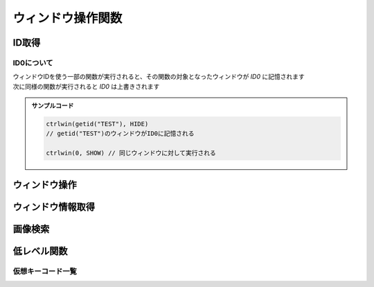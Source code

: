 ウィンドウ操作関数
==================

ID取得
------

.. function:: getid(タイトル, [クラス名=EMPTY, 待ち時間=1])
.. function:: getid(定数)
    :noindex:

    | ウィンドウを検索し、該当するウィンドウを示すIDを返します

    :param 文字列 タイトル: 検索するウィンドウのタイトル (部分一致)
    :param 文字列 省略可 クラス名: 検索するウィンドウのクラス名 (部分一致)
    :param 数値 省略可 待ち時間: ウィンドウが見つからない場合のタイムアウト時間
    :param 定数 定数: 以下の定数を指定

        .. object:: GET_ACTIVE_WIN

            アクティブウィンドウ

        .. object:: GET_FROMPOINT_WIN

            マウスカーソル下のウィンドウ

        .. object:: GET_FROMPOINT_OBJ

            マウスカーソル下の子ウィンドウ


            対象なし(-1を返す)

        .. object:: GET_LOGPRINT_WIN

            Printウィンドウ

        .. object:: GET_BALLOON_WIN
        .. object:: GET_FUKIDASI_WIN

            吹き出し

        .. object:: GET_THISUWSC_WIN
        .. object:: GET_FORM_WIN
        .. object:: GET_FORM_WIN2

            未実装 (-1を返す)

    :return: ウィンドウID、タイムアウトした場合 ``-1``

.. function:: getallwin([ID=EMPTY])

    | すべてのウィンドウのIDを得ます
    | 特定のウィンドウIDを指定した場合、そのウィンドウの子要素を得ます

    :param 数値 省略可 ID: 子要素を取得したいウィンドウのID
    :return: ウィンドウIDの配列

    .. caution::

        | UWSCとは異なり見つかったウィンドウの個数ではなくウィンドウIDの配列が返るようになりました
        | それに伴い特殊変数 ``ALL_WIN_ID`` は廃止されました

.. function:: idtohnd(ID)

    | ウィンドウIDからウィンドウハンドル値を得ます

    :param 数値 ID: ウィンドウID
    :return: ウィンドウハンドル値、該当ウィンドウがない場合は ``0``

.. function:: hndtoid(hwnd)

    | ウィンドウハンドル値からウィンドウIDを得ます

    :param 数値 hwnd: ウィンドウハンドル値
    :return: ウィンドウID、該当ウィンドウがない場合 ``-1``

.. function:: getctlhnd(ID, アイテム名, [n番目=1])
.. function:: getctlhnd(ID, メニュー定数)
    :noindex:

    | 小ウィンドウ(ボタン等)のウィンドウハンドル値、またはメニューハンドルを得ます

    :param 数値 ID: ウィンドウID
    :param 文字列 アイテム名: 小ウィンドウのタイトルまたはクラス名 (部分一致)
    :param 定数 メニュー定数: 以下のいずれかを指定

        .. object:: GET_MENU_HND

            メニューハンドルを返す

        .. object:: GET_SYSMENU_HND

            システムメニューハンドルを返す

    :param 数値 省略可 n番目: n番目に該当するアイテムを探す
    :return: ハンドル値

    .. admonition:: サンプルコード

        .. sourcecode:: uwscr

            id = getid("ファイル名を指定して実行")
            h1 = getctlhnd(id, "実行するプログラム名、") // タイトルを部分一致
            h2 = getctlhnd(id, "static", 2)              // クラス名指定、2番目
            assert_equal(h1, h2) // 一致

.. _about_id0:

ID0について
^^^^^^^^^^^

| ウィンドウIDを使う一部の関数が実行されると、その関数の対象となったウィンドウが `ID0` に記憶されます
| 次に同様の関数が実行されると `ID0` は上書きされます

.. admonition:: サンプルコード

    .. sourcecode:: uwscr

        ctrlwin(getid("TEST"), HIDE)
        // getid("TEST")のウィンドウがID0に記憶される

        ctrlwin(0, SHOW) // 同じウィンドウに対して実行される

ウィンドウ操作
--------------

.. function:: clkitem(ID, アイテム名, [CLK定数=0, チェック指定=TRUE, n番目=1])

    | ボタン等をクリックします

    :param 数値 ID: 対象のウィンドウID
    :param 文字列 アイテム名: クリックしたいボタンや項目の名前
    :param 定数 省略可 CLK定数: クリックしたいアイテムの種類やクリックの方法を指定します

        これらの定数は ``OR`` で連結することにより複数指定が可能

        - アイテム種別

            | アイテム種別が未指定の場合はすべての種別を検索します
            | (``CLK_BTN or CLK_LIST or CLK_TAB or CLK_MENU or CLK_TREEVIEW or CLK_LISTVIEW or CLK_TOOLBAR or CLK_LINK`` と同等)
            | 複数指定時の検索順は以下の通り

            1. ``CLK_BTN``
            2. ``CLK_LIST``
            3. ``CLK_TAB``
            4. ``CLK_MENU``
            5. ``CLK_TREEVIEW``
            6. ``CLK_LISTVIEW``
            7. ``CLK_TOOLBAR``
            8. ``CLK_LINK``

            .. object:: CLK_BTN

                | ボタン、チェックボックス、ラジオボタン、その他

            .. object:: CLK_LIST

                | リストボックス、コンボボックス

                .. hint:: 複数選択可能なリストボックスでの複数項目指定

                    | アイテム名をタブ文字 (``<#TAB>``) で区切るか、配列指定で複数選択できます

                    .. sourcecode:: uwscr

                        // foo, bar, bazを選択状態にする
                        clkitem(id, "foo<#TAB>bar<#TAB>baz", CLK_LIST) // タブ文字区切り
                        clkitem(id, ["foo", "bar", "baz"], CLK_LIST)   // タブ文字区切り

            .. object:: CLK_TAB

                | タブ

            .. object:: CLK_MENU

                | メニュー

                .. hint:: アイテム名のパス指定

                    | ``ファイル\保存`` のように階層構造をパス表記することもできます

                    .. caution::

                        | ``CLK_ACC`` によるメニューのクリックは失敗する可能性があります
                        | その場合は ``CLK_API`` を指定してください

            .. object:: CLK_TREEVIEW
            .. object:: CLK_TREEVEW

                | ツリービュー

                .. admonition:: 制限事項
                    :class: caution

                    | UWSCR x86版では ``CLK_TREEVIEW or CLK_API`` によるクリック操作に制限があり、
                    | x64のウィンドウに対するクリックが行えません
                    | ``CLK_API`` 以外の方式を指定してください

                .. hint:: アイテム名のパス指定

                    ``root\branch\leaf`` のように階層構造をパス表記することもできます

            .. object:: CLK_LISTVIEW
            .. object:: CLK_LSTVEW

                | リストビュー、ヘッダ

                .. hint:: UWSCからの機能拡張

                    | リストビュー行の一番左だけでなく、どの列のアイテム名でも指定できるようになりました (``CLK_API``)
                    | また、ヘッダ名を指定することでヘッダをクリックできるようになりました (``CLK_API``, ``CLK_ACC``)

            .. object:: CLK_TOOLBAR

                | ツールバー

            .. object:: CLK_LINK

                | リンク

                .. caution::

                    | CLK_APIによるリンククリックは未対応です
                    | CLK_ACCをご利用ください

        - マウスボタン指定

            | マウスボタン指定があった場合はクリック方式に関わらずメッセージ送信(PostMessage)による疑似クリック処理が行われます
            | 未指定の場合はクリック方式別の処理を行います

            .. object:: CLK_RIGHTCLK

                右クリック

            .. object:: CLK_LEFTCLK

                左クリック (CLK_RIGHTCLKと同時指定ならこちらが優先)

            .. object:: CLK_DBLCLK

                ダブルクリック (CLK_LEFTCLKと同時指定で2回目のクリック)

        - クリック方式(API)

            | クリック方式が未指定の場合はすべての方式で検索を行います
            | (``CLK_API`` or ``CLK_UIA`` or ``CLK_ACC`` と同等)
            | クリック方式が複数指定された場合の適用順は以下の通り

            1. ``CLK_API``
            2. ``CLK_UIA``
            3. ``CLK_ACC``

            .. object:: CLK_API

                | Win32 APIによる検索およびクリック
                | クリックは対象アイテムに応じたメッセージ処理を行います

            .. object:: CLK_ACC

                | アクセシビリティコントロールによる検索およびクリック
                | クリックはACCオブジェクトのデフォルトアクションを実行、または選択を行います

            .. object:: CLK_UIA

                | UI Automationによる検索およびクリック

                .. caution:: 未実装です


        - オプション

            .. object:: CLK_BACK

                バックグラウンド処理 (ウィンドウをアクティブにしない)

            .. object:: CLK_MOUSEMOVE
            .. object:: CLK_MUSMOVE

                クリック位置にマウスを移動

            .. object:: CLK_SHORT

                | アイテム名の部分一致
                | 未指定の場合は完全一致する必要があります

            .. object:: CLK_FROMLAST

                逆順サーチ (CLK_ACC指定時のみ有効)

            .. object:: CLK_HWND

                戻り値を対象アイテムのHWNDにする (0は対象不明)


    :param 真偽値 省略可 チェック指定:

        | チェックボックスやメニューの場合、チェックのオンオフを指定 (TRUEならチェックを入れる、FALSEならはずす)
        | 3状態チェックボックスの場合、2を指定することでグレー状態にできます
        | それ以外のアイテムの場合FALSEだとクリック動作を行いません (対象が存在していればTRUEを返す)

        .. caution:: CLK_ACCは3状態チェックボックスをサポートしません

    :param 数値 省略可 n番目: 同名アイテムの場合何番目をクリックするか
    :return: 成功時TRUE、 ``CLK_HWND`` 指定時は対象のウィンドウハンドル値を返す

    .. note:: アイテム名の一致について

        ``CLK_SHORT`` を指定しない場合アイテム名は完全一致する必要がありますが、ニーモニックがある場合はそれを無視することができます

        - ``&`` の有無は問わない
        - ``(&A)`` のように括弧で括られたニーモニックは括弧ごと無視できる
        - 括弧以降にある文字も無視できる

        .. sourcecode:: uwscr

                // &Button
                clkitem(id, "&Button")    // ok, "&"を含めても一致する
                clkitem(id, "Button")     // ok, "&"がなくても一致
                // ボタン(&B)
                clkitem(id, "ボタン(&B)") // ok
                clkitem(id, "ボタン(B)")  // ok, "&"は無視できる
                clkitem(id, "ボタン")     // ok, 括弧ごと無視できる
                // ボタン (&B)
                clkitem(id, "ボタン")     // ok, 括弧の前に半角スペースがあった場合それも無視できる
                // 選択 (&S)...
                clkitem(id, "選択")       // ok, 括弧以降も無視できる

.. function:: ctrlwin(ID, コマンド定数)

    | 対象ウィンドウに命令コマンドを送信します
    | :ref:`ID0 <about_id0>` を更新します

    :param 数値 ID: 対象ウィンドウ
    :param 定数 コマンド定数: 実行したいコマンドを示す定数

        .. object:: CLOSE

            ウィンドウを閉じる

        .. object:: CLOSE2

            ウィンドウを強制的に閉じる

        .. object:: ACTIVATE

            ウィンドウをアクティブにする

        .. object:: HIDE

            ウィンドウを非表示にする

        .. object:: SHOW

            ウィンドウの非表示を解除する

        .. object:: MIN

            ウィンドウを最小化する

        .. object:: MAX

            ウィンドウを最大化する

        .. object:: NORMAL

            ウィンドウを通常サイズに戻す

        .. object:: TOPMOST

            ウィンドウを最前面に固定する

        .. object:: NOTOPMOST

            ウィンドウの最前面固定を解除

        .. object:: TOPNOACTV

            ウィンドウを最前面に移動するがアクティブにはしない


    :return: なし

.. function:: sckey(ID, キー, [キー, ...])

    | ショートカットキーを送信します

    :param ウィンドウID ID: アクティブにするウィンドウのID、0指定でどのウィンドウもアクティブにしない
    :param 定数または文字列 キー: :ref:`virtual_keys` のいずれか、またはアルファベット一文字

        .. note::

            | キーは35個まで指定可能
            | ``VK_SHIFT``, ``VK_CTRL``, ``VK_ALT``, ``VK_WIN`` は押し下げられた状態になります (Rも含む)
            | これらのキーはすべてのキー入力が終了したあとにキーアップ状態に戻ります

    :return: なし

.. function:: setslider(ID, 値, [n番目=1, スクロール=TRUE])

    | スライダー(スクロールバー、トラックバー)の値を設定します

    :param ウィンドウID ID: 対象ウィンドウのID
    :param 数値 値: スライダーに設定する値

        .. hint::

            | 最大値を上回る値だった場合は最大値に、最小値を下回る値だった場合は最小値に変更されます

    :param 数値 省略可 n番目: n番目のスライダーを設定する
    :param 真偽値 省略可 スクロール: TRUEならスクロールバーを少しずつ動かす
    :rtype: 真偽値
    :return: 成功時TRUE、失敗または操作不能時はFALSE

.. function:: sendstr(ID, 文字列, [n番目=1, 送信モード=FALSE, ACC指定=FALSE])

    | エディットボックスに文字列を送信します

    :param 数値 ID: 対象ウィンドウのID

        | 0ならクリップボードに送信 (その場合n番目、送信モード、ACC指定は無視されます)

    :param 文字列 文字列: 送信する文字列
    :param 数値 n番目: n番目のエディットボックスに送信

        | 0ならフォーカスされたエディットボックス

    :param 真偽値または数値 送信モード:

        .. object:: FALSE または 0

            | 追記

        .. object:: TRUE または 1

            | 置き換え

        .. object:: 2

            | 一文字ずつ送信
            | ACC時は無視されます (TRUE扱い)

    :param 真偽値または定数 ACC指定:

        .. object:: FALSE または 0

            | APIまたはUIAを使用

        .. object:: TRUE または 1

            | ACCを使用

        .. object:: STR_ACC_CELL

            | DataGridView内のCell値の変更 (ACCを使用)

        .. admonition:: UWSCとの違い
            :class: note

            | TRUEでも対象ウィンドウをアクティブにしないため、2は廃止されました

    :return: なし

    .. admonition:: サンプルコード

        .. sourcecode:: uwscr


ウィンドウ情報取得
------------------

.. function:: status(ID, ST定数, [ST定数...])

    | 対象ウィンドウの各種状態を取得します

    :param 数値 ID: ウィンドウID
    :param 定数 ST定数: 取得したい状態を示す定数を指定

        | 定数は最大21個指定できます

        .. object:: ST_TITLE

            ウィンドウタイトル (文字列)

        .. object:: ST_CLASS

            ウィンドウクラス名 (文字列)

        .. object:: ST_X

            ウィンドウ左上のX座標 (数値)

        .. object:: ST_Y

            ウィンドウ左上のY座標 (数値)

        .. object:: ST_WIDTH

            ウィンドウの幅 (数値)

        .. object:: ST_HEIGHT

            ウィンドウの高さ (数値)

        .. object:: ST_CLX

            ウィンドウのクライアント領域左上のX座標 (数値)

        .. object:: ST_CLY

            ウィンドウのクライアント領域左上のY座標 (数値)

        .. object:: ST_CLWIDTH

            ウィンドウのクライアント領域の幅 (数値)

        .. object:: ST_CLHEIGHT

            ウィンドウのクライアント領域の高さ (数値)

        .. object:: ST_PARENT

            親ウィンドウのID (数値)

        .. object:: ST_ICON

            最小化してればTRUE (真偽値)

        .. object:: ST_MAXIMIZED

            最大化してればTRUE (真偽値)

        .. object:: ST_VISIBLE

            ウィンドウが可視ならTRUE (真偽値)

        .. object:: ST_ACTIVE

            ウィンドウがアクティブならTRUE (真偽値)

        .. object:: ST_BUSY

            ウィンドウが応答なしならTRUE (真偽値)

        .. object:: ST_ISID

            ウィンドウが有効ならTRUE (真偽値)

        .. object:: ST_WIN64

            プロセスが64ビットかどうか (真偽値)

        .. object:: ST_PATH

            プロセスの実行ファイルのパス (文字列)

        .. object:: ST_PROCESS

            プロセスID (数値)

        .. object:: ST_MONITOR

            ウィンドウが表示されているモニタ番号 (:any:`monitor` 関数に対応) (数値)

        .. object:: ST_ALL

            | すべての状態を取得
            | この定数を指定する場合ほかの定数は指定できません

    :return: ST定数を一つだけ指定した場合は得られた値、複数指定時または ``ST_ALL`` 指定時は連想配列 (キーはST定数)

    .. admonition:: サンプルコード

        .. sourcecode:: uwscr

            id = getid("uwsc", "HH") // uwscヘルプファイル
            stat = status(id, ST_TITLE, ST_CLASS, ST_HEIGHT, ST_WIDTH)

            print stat[ST_TITLE]  // uwsc
            print stat[ST_CLASS]  // HH Parent
            print stat[ST_HEIGHT] // 778
            print stat[ST_WIDTH]  // 1251

.. function:: monitor(モニタ番号, [MON定数=MON_ALL])

    | モニタの情報を得ます

    :param 数値 省略可 モニタ番号: モニタを示す番号 (0から)
    :param 定数 省略可 MON定数: 取得したい情報を示す定数

        .. object:: MON_X

            モニタのX座標 (数値)

        .. object:: MON_Y

            モニタのY座標 (数値)

        .. object:: MON_WIDTH

            モニタの幅 (数値)

        .. object:: MON_HEIGHT

            モニタの高さ (数値)

        .. object:: MON_PRIMARY
        .. object:: MON_ISMAIN

            プライマリ(メイン)モニタならTRUE (真偽値)

        .. object:: MON_NAME

            モニタ名 (文字列)

        .. object:: MON_WORK_X

            作業エリアのX座標 (数値)

        .. object:: MON_WORK_Y

            作業エリアのY座標 (数値)

        .. object:: MON_WORK_WIDTH

            作業エリアの幅 (数値)

        .. object:: MON_WORK_HEIGHT

            作業エリアの高さ (数値)

        .. object:: MON_DPI

            画面のDPI

        .. object:: MON_SCALING

            スケーリング倍率 (%)

        .. object:: MON_ALL

            上記すべて (連想配列、キーはMON定数)

    :return:

        - 定数指定 (``MON_ALL`` 以外): 得られた値
        - ``MON_ALL`` 指定: 連想配列 (キーはMON定数)
        - 該当モニタなし: ``FALSE``

.. function:: monitor()
    :noindex:

    | (引数なし) モニタの数を得ます

    :return: モニタの数

    .. admonition:: サンプルコード

        .. sourcecode:: uwscr

            // すべてのモニタのサイズを表示
            for i = 0 to monitor() - 1
                m = monitor(i, MON_ALL)
                print "モニタ" + i + ": " + m[MON_NAME]
                print m[MON_X] + ", " + m[MON_Y]
                print m[MON_WIDTH] + " x " + m[MON_HEIGHT]
            next

.. function:: posacc(ID, クライアントX座標, クライアントY座標, [種別=0])

    | 座標位置のアクセシビリティオブジェクトから情報を得ます

    :param ウィンドウID ID: 対象ウィンドウのID
    :param 数値 クライアントX座標: 対象ウィンドウのクライアント領域におけるX座標
    :param 数値 クライアントY座標: 対象ウィンドウのクライアント領域におけるY座標
    :param 定数 省略可 種別: 取得したい情報の種類を示す定数

        .. object:: 0

            | ``ACC_ACC`` を実行し、取得できなければ ``ACC_API`` を実行 (デフォルト)

        .. object:: ACC_ACC

            | 表示文字列の取得

        .. object:: ACC_API

            | DrawText, TextOut等のAPIで描画されたテキストを取得 (未実装)

        .. object:: ACC_NAME

            | オブジェクトの表示名

        .. object:: ACC_VALUE

            | オブジェクトの値 (エディットボックス等)

        .. object:: ACC_ROLE

            | オブジェクトの役割名

        .. object:: ACC_STATE

            | オブジェクトの状態

        .. object:: ACC_DESCRIPTION

            | オブジェクトの説明

        .. object:: ACC_LOCATION

            | オブジェクトの位置情報
            | [x, y, 幅, 高さ]

        .. object:: ACC_BACK (オプション)

            | 他の定数とOR連結で指定
            | 対象ウィンドウをアクティブにしない
    :rtype: 文字列または配列
    :return:

        | ``ACC_LOCATION`` 指定時は数値の配列を返します
        | ``ACC_STATE`` 指定時は文字列の配列を返します
        | それ以外は該当する値を文字列で返します
        | 失敗時はEMPTYを返します

.. function:: muscur()

    | マウスカーソルの種別を返します

    :rtype: 定数
    :return:

        .. object:: CUR_APPSTARTING (1)

            | 砂時計付き矢印

        .. object:: CUR_ARROW (2)

            | 標準矢印

        .. object:: CUR_CROSS (3)

            | 十字

        .. object:: CUR_HAND (4)

            | ハンド

        .. object:: CUR_HELP (5)

            | クエスチョンマーク付き矢印

        .. object:: CUR_IBEAM (6)

            | アイビーム (テキスト上のカーソル)

        .. object:: CUR_NO (8)

            | 禁止

        .. object:: CUR_SIZEALL (10)

            | ４方向矢印

        .. object:: CUR_SIZENESW (11)

            | 斜め左下がりの両方向矢印

        .. object:: CUR_SIZENS (12)

            | 上下両方向矢印

        .. object:: CUR_SIZENWSE (13)

            | 斜め右下がりの両方向矢印

        .. object:: CUR_SIZEWE (14)

            | 左右両方向矢印

        .. object:: CUR_UPARROW (15)

            | 垂直の矢印

        .. object:: CUR_WAIT (16)

            | 砂時計

        .. object:: 0

            | 上記以外

.. function:: peekcolor(x, y, [RGB指定=COL_BGR, クリップボード=FALSE])

    | 指定位置の色を得ます

    :param 数値 x: X座標
    :param 数値 y: Y座標
    :param 定数 省略可 RGB指定: 戻り値の指定

        .. object:: COL_BGR (0)

            | BGR値で返す
            | 青は$FF0000、緑は$00FF00、赤は$0000FF

        .. object:: COL_RGB

            | RGB値で返す
            | 赤は$FF0000、緑は$00FF00、青は$0000FF

        .. object:: COL_R

            | 赤の成分のみ

        .. object:: COL_G

            | 緑の成分のみ

        .. object:: COL_B

            | 青の成分のみ
    :param 真偽値 省略可 クリップボード:

        .. object:: FALSE

            | 画面の指定座標から

        .. object:: TRUE

            | クリップボード画像の指定座標から

    :rtype: 数値
    :return:

        | 指定座標の色を示す数値
        | 失敗時は ``-1`` (範囲外指定やクリップボード指定でクリップボード画像がない場合)

.. function:: getslider(ID, [n番目=1, パラメータ=SLD_POS])

    | スライダー(スクロールバー、トラックバー)の値を取得します

    :param ウィンドウID ID: 対象ウィンドウのID
    :param 数値 省略可 n番目: n番目のスライダーから値を得る
    :param 定数 省略可 パラメータ: 取得する値の種類を示す定数

        .. object:: SLD_POS

            | 現在値

        .. object:: SLD_MIN

            | 最小値

        .. object:: SLD_MAX

            | 最大値

        .. object:: SLD_PAGE

            | 1ページ移動量

        .. object:: SLD_BAR

            | 表示方向 (横なら0、縦なら1を返す)

        .. object:: SLD_X

            | クライアントX座標

        .. object:: SLD_Y

            | クライアントY座標

    :rtype: 数値
    :return: 取得した値、該当するスライダーがない場合は ``-999999``

.. function:: chkbtn(ID, アイテム名, [n番目=1, ACC=FALSE])

    | ボタン(チェックボックス、ラジオボタン)やメニューのチェック状態を得る

    :param 数値 ID: 対象ウィンドウのID
    :param 文字列 アイテム名: ボタン名 (部分一致)
    :param 数値 省略可 n番目: n番目に該当するボタンの状態を得る
    :param 真偽値 省略可 ACC:

        .. object:: FALSE

            | APIまたはUIAを使用

        .. object:: TRUE

            | ACCを使用

        .. admonition:: UWSCとの違い
            :class: note

            | TRUEでも対象ウィンドウをアクティブにしないため、2は廃止されました

    :rtype: 数値またはFALSE
    :return:

        - -1: 存在しない、または無効
        - 0: チェックされていない
        - 1: チェックされている
        - 2: チェックボックスが灰色 (ACCでは判定不可)
        - FALSE: ウィンドウが存在しない

.. function:: getstr(ID, [n番目=1, 種別=STR_EDIT, マウス移動=FALSE])

    | ウィンドウ上の文字列を取得します

    :param 数値 ID: 対象ウィンドウのID

        | 0の場合クリップボードから取得します (その場合以降の引数は無視されます)

    :param 数値 省略可 n番目: n番目に該当するアイテム種別の文字列を得る
    :param 定数 省略可 種別: 文字列を取得するアイテム種別

        .. object:: STR_EDIT

            | エディットコントロール

        .. object:: STR_STATIC

            | スタティックコントロール

        .. object:: STR_STATUS

            | ステータスバー

        .. object:: STR_ACC_EDIT

            | エディットコントロール等 (ACCで取得)

        .. object:: STR_ACC_STATIC

            | スタティックコントロール (ACCで取得)

        .. object:: STR_ACC_CELL

            | DataGridView内のセルの値

    :param 真偽値 省略可 マウス移動: TRUEなら該当アイテムまでマウス移動
    :rtype: 文字列またはEMPTY
    :return: 取得した文字列、対象がない場合はEMPTY

画像検索
--------

.. function:: chkimg(画像ファイルパス, [スコア=95, 最大検索数=5, left=EMPTY, top=EMPTY, right=EMPTY, bottom=EMPTY])

    | 指定画像をスクリーン上から探してその座標を返します

    .. caution:: UWSCとは引数や戻り値が異なります

        特殊変数 ``G_IMG_X``, ``G_IMG_Y``, ``ALL_IMG_X``, ``ALL_IMG_Y`` は廃止

    :param 文字列 画像ファイルパス: 検索する画像のパス (jpg, bmp, png)
    :param 数値 省略可 スコア: 画像に対する一致率を指定 (0-100)

        | 一致率が指定値以上であれば結果を返します
        | 100が完全一致

    :param 数値 省略可 最大検索数: 検索の試行回数を指定
    :param 数値 省略可 left: 検索範囲指定: 左上X座標、省略時は画面左上X座標
    :param 数値 省略可 top: 検索範囲指定: 左上Y座標、省略時は画面左上Y座標
    :param 数値 省略可 right: 検索範囲指定: 右下X座標、省略時は画面右下X座標
    :param 数値 省略可 bottom: 検索範囲指定: 右下X座標、省略時は画面右下Y座標

    :return: 該当する部分の座標とスコアを格納した二次元配列 ``[[X座標, Y座標, スコア], ...]``

    .. admonition:: サンプルコード

        .. sourcecode:: uwscr

            for found in chkimg("hoge.png")
                print found // [x, y, スコア]
            next

低レベル関数
------------

.. function:: mmv(x, y, [ms=0])

    | マウスカーソルを移動します

    :param 数値 x: 移動先のX座標
    :param 数値 y: 移動先のY座標
    :param 数値 省略可 ms: マウス移動を行うまでの待機時間 (ミリ秒)
    :return: なし

.. function:: btn(ボタン定数, [状態=CLICK, x=EMPTY, y=EMPTY, ms=0])

    | 指定座標にマウスボタン操作を送信します

    :param 定数 ボタン定数: 操作するマウスボタンを指定

        .. object:: LEFT

            左クリック

        .. object:: RIGHT

            右クリック

        .. object:: MIDDLE

            ホイルクリック

        .. object:: WHEEL

            ホイル回転 (上下方向)

        .. object:: WHEEL2

            ホイル回転 (左右方向)

        .. object:: TOUCH

            タッチ操作 (未実装)

    :param 定数 省略可 状態: マウスボタンに対してどのような操作を行うかを指定

        - ``LEFT``, ``RIGHT``, ``MIDDLE`` の場合以下のいずれかを指定

            .. object:: CLICK

                ボタンクリック (デフォルト)

            .. object:: DOWN

                ボタン押し下げ

            .. object:: UP

                ボタン開放

        - ``WHEEL``: 数値を指定、正の数なら下方向、負の数なら上方向にスクロール
        - ``WHEEL2``: 数値を指定、正の数なら下方向、負の数なら上方向にスクロール

    :param 数値 省略可 x: ボタン操作を行う位置のX座標、省略時は現在のマウスのX座標
    :param 数値 省略可 y: ボタン操作を行う位置のY座標、省略時は現在のマウスのY座標
    :param 数値 省略可 ms: ボタン操作を行うまでの待機時間 (ミリ秒)

    :return: なし

.. function:: kbd(仮想キー, [状態=CLICK, ms=0])
.. function:: kbd(送信文字列, [状態=CLICK, ms=0])
    :noindex:

    | キーボード入力を送信します

    :param 定数 仮想キー: :ref:`virtual_keys` のいずれか
    :param 文字列 送信文字列: キー入力として送信される文字列
    :param 定数 省略可 状態: キーの入力状態を指定、文字列送信時は無視される

        .. object:: CLICK

            キークリック (デフォルト)

        .. object:: DOWN

            キー押し下げ

        .. object:: UP

            キー開放

    :param 数値 省略可 ms: キーボード入力を行うまでの待機時間 (ミリ秒)

    :return: なし

    .. admonition:: サンプルコード

        .. sourcecode:: uwscr

            // a が入力される
            kbd(VK_A)

            // A が入力される
            kbd(VK_SHIFT, DOWN)
            kbd(VK_A, CLICK, 100)
            kbd(VK_SHIFT, UP, 100)

            // A が入力される
            kbd("A")

            // あ が入力される
            kbd("あ")

            // abcde が入力される
            kbd("abcde")

.. function:: acw(ID, [x=EMPTY, y=EMPTY, h=EMPTY, w=EMPTY, ms=0])

    | ウィンドウの位置やサイズを変更します
    | :ref:`ID0 <about_id0>` を更新します

    :param 数値 ID: ウィンドウID
    :param 数値 省略可 x: 移動先のX座標、省略時は対象ウィンドウの現在のX座標
    :param 数値 省略可 y: 移動先のY座標、省略時は対象ウィンドウの現在のY座標
    :param 数値 省略可 h: 変更するウィンドウの高さ、省略時は対象ウィンドウの現在の高さ
    :param 数値 省略可 w: 変更するウィンドウの幅、省略時は対象ウィンドウの現在の幅
    :param 数値 省略可 ms: ウィンドウに変更を加えるまでの待機時間 (ミリ秒)
    :return: なし

    .. admonition:: サンプルコード

        .. sourcecode:: uwscr

            acw(getid(GET_ACTIVE_WIN), 100, 100) // ID0を更新
            sleep(1)
            acw(0, 200, 200)

.. _virtual_keys:

仮想キーコード一覧
^^^^^^^^^^^^^^^^^^

.. object:: VK_A
.. object:: VK_B
.. object:: VK_C
.. object:: VK_D
.. object:: VK_E
.. object:: VK_F
.. object:: VK_G
.. object:: VK_H
.. object:: VK_I
.. object:: VK_J
.. object:: VK_K
.. object:: VK_L
.. object:: VK_M
.. object:: VK_N
.. object:: VK_O
.. object:: VK_P
.. object:: VK_Q
.. object:: VK_R
.. object:: VK_S
.. object:: VK_T
.. object:: VK_U
.. object:: VK_V
.. object:: VK_W
.. object:: VK_X
.. object:: VK_Y
.. object:: VK_Z
.. object:: VK_0
.. object:: VK_1
.. object:: VK_2
.. object:: VK_3
.. object:: VK_4
.. object:: VK_5
.. object:: VK_6
.. object:: VK_7
.. object:: VK_8
.. object:: VK_9
.. object:: VK_START
.. object:: VK_BACK
.. object:: VK_TAB
.. object:: VK_CLEAR
.. object:: VK_ESC
.. object:: VK_ESCAPE
.. object:: VK_RETURN
.. object:: VK_ENTER
.. object:: VK_RRETURN
.. object:: VK_SHIFT
.. object:: VK_RSHIFT
.. object:: VK_WIN
.. object:: VK_RWIN
.. object:: VK_ALT
.. object:: VK_MENU
.. object:: VK_RALT
.. object:: VK_CTRL
.. object:: VK_CONTROL
.. object:: VK_RCTRL
.. object:: VK_PAUSE
.. object:: VK_CAPITAL
.. object:: VK_KANA
.. object:: VK_FINAL
.. object:: VK_KANJI
.. object:: VK_CONVERT
.. object:: VK_NONCONVERT
.. object:: VK_ACCEPT
.. object:: VK_MODECHANGE
.. object:: VK_SPACE
.. object:: VK_PRIOR
.. object:: VK_NEXT
.. object:: VK_END
.. object:: VK_HOME
.. object:: VK_LEFT
.. object:: VK_UP
.. object:: VK_RIGHT
.. object:: VK_DOWN
.. object:: VK_SELECT
.. object:: VK_PRINT
.. object:: VK_EXECUTE
.. object:: VK_SNAPSHOT
.. object:: VK_INSERT
.. object:: VK_DELETE
.. object:: VK_HELP
.. object:: VK_APPS
.. object:: VK_MULTIPLY
.. object:: VK_ADD
.. object:: VK_SEPARATOR
.. object:: VK_SUBTRACT
.. object:: VK_DECIMAL
.. object:: VK_DIVIDE
.. object:: VK_NUMPAD0
.. object:: VK_NUMPAD1
.. object:: VK_NUMPAD2
.. object:: VK_NUMPAD3
.. object:: VK_NUMPAD4
.. object:: VK_NUMPAD5
.. object:: VK_NUMPAD6
.. object:: VK_NUMPAD7
.. object:: VK_NUMPAD8
.. object:: VK_NUMPAD9
.. object:: VK_F1
.. object:: VK_F2
.. object:: VK_F3
.. object:: VK_F4
.. object:: VK_F5
.. object:: VK_F6
.. object:: VK_F7
.. object:: VK_F8
.. object:: VK_F9
.. object:: VK_F10
.. object:: VK_F11
.. object:: VK_F12
.. object:: VK_NUMLOCK
.. object:: VK_SCROLL
.. object:: VK_PLAY
.. object:: VK_ZOOM
.. object:: VK_SLEEP
.. object:: VK_BROWSER_BACK
.. object:: VK_BROWSER_FORWARD
.. object:: VK_BROWSER_REFRESH
.. object:: VK_BROWSER_STOP
.. object:: VK_BROWSER_SEARCH
.. object:: VK_BROWSER_FAVORITES
.. object:: VK_BROWSER_HOME
.. object:: VK_VOLUME_MUTE
.. object:: VK_VOLUME_DOWN
.. object:: VK_VOLUME_UP
.. object:: VK_MEDIA_NEXT_TRACK
.. object:: VK_MEDIA_PREV_TRACK
.. object:: VK_MEDIA_STOP
.. object:: VK_MEDIA_PLAY_PAUSE
.. object:: VK_LAUNCH_MEDIA_SELECT
.. object:: VK_LAUNCH_MAIL
.. object:: VK_LAUNCH_APP1
.. object:: VK_LAUNCH_APP2
.. object:: VK_OEM_PLUS
.. object:: VK_OEM_COMMA
.. object:: VK_OEM_MINUS
.. object:: VK_OEM_PERIOD
.. object:: VK_OEM_1
.. object:: VK_OEM_2
.. object:: VK_OEM_3
.. object:: VK_OEM_4
.. object:: VK_OEM_5
.. object:: VK_OEM_6
.. object:: VK_OEM_7
.. object:: VK_OEM_8
.. object:: VK_OEM_RESET
.. object:: VK_OEM_JUMP
.. object:: VK_OEM_PA1
.. object:: VK_OEM_PA2
.. object:: VK_OEM_PA3
